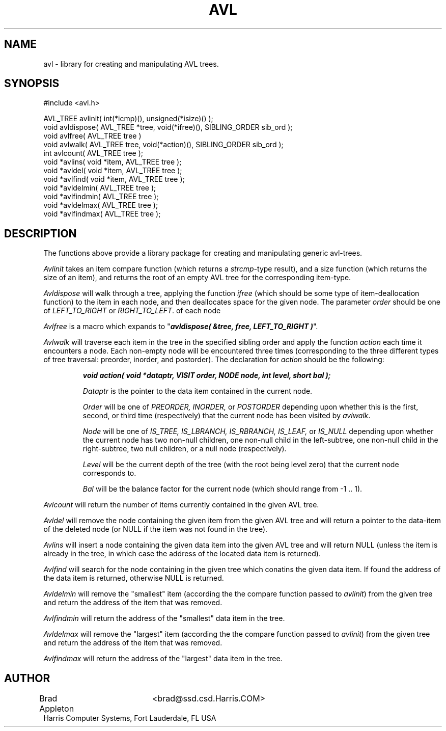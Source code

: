 .TH AVL 3 "28 March 1991"
.SH NAME
avl \- library for creating and manipulating AVL trees.
.SH SYNOPSIS
.nf
#include <avl.h>

AVL_TREE  avlinit( int(*icmp)(), unsigned(*isize)() );
void  avldispose( AVL_TREE *tree, void(*ifree)(), SIBLING_ORDER sib_ord );
void  avlfree( AVL_TREE tree )
void  avlwalk( AVL_TREE tree, void(*action)(), SIBLING_ORDER sib_ord );
int   avlcount( AVL_TREE tree );
void  *avlins( void *item, AVL_TREE tree );
void  *avldel( void *item, AVL_TREE tree );
void  *avlfind( void *item, AVL_TREE tree );
void  *avldelmin( AVL_TREE tree );
void  *avlfindmin( AVL_TREE tree );
void  *avldelmax( AVL_TREE tree );
void  *avlfindmax( AVL_TREE tree );
.fi

.SH DESCRIPTION
The functions above provide a library package for creating and manipulating
generic avl-trees.
.PP
.I Avlinit
takes an item compare function (which returns a \fIstrcmp\fP-type result),
and a size function (which returns the size of an item), and returns the
root of an empty AVL tree for the corresponding item-type.
.PP
.I Avldispose
will walk through a tree, applying the function \fIifree\fP (which should be
some type of item-deallocation function) to the item in each node, and then 
deallocates space for the given node. The parameter \fIorder\fP should be
one of \fILEFT_TO_RIGHT\fP or \fIRIGHT_TO_LEFT\fP.
of each node
.PP
.I Avlfree
is a macro which expands to
"\f4avldispose( &tree, free, LEFT_TO_RIGHT )\fP".
.PP
.I Avlwalk 
will traverse each item in the tree in the specified sibling order and apply
the function \fIaction\fP each time it encounters a node. Each non-empty
node will be encountered three times (corresponding to the three different
types of tree traversal: preorder, inorder, and postorder). The declaration
for \fIaction\fP should be the following:

.RS
.nf
.ft 4
void action( void  *dataptr, VISIT order, NODE  node, int   level, short bal );
.ft R
.fi

.I Dataptr
is the pointer to the data item contained in the current node.
.sp 8p
.I Order
will be one of
.I PREORDER,
.I INORDER,
or
.I POSTORDER
depending upon whether this is the first, second, or third time
(respectively) that the current node has been visited by \fIavlwalk\fP.
.sp 8p
.I Node
will be one of
.I IS_TREE,
.I IS_LBRANCH,
.I IS_RBRANCH,
.I IS_LEAF,
or
.I IS_NULL
depending upon whether the current node has two non-null children,
one non-null child in the left-subtree, one non-null child in the
right-subtree, two null children, or a null node (respectively).
.sp 8p
.I Level
will be the current depth of the tree (with the root being level zero)
that the current node corresponds to.
.sp 8p
.I Bal
will be the balance factor for the current node (which should range 
from -1 .. 1).
.RE

.PP
.I Avlcount
will return the number of items currently contained in the given AVL tree.
.PP
.I Avldel
will remove the node containing the given item from the given AVL tree and
will return a pointer to the data-item of the deleted node (or NULL if the
item was not found in the tree).
.PP
.I Avlins
will insert a node containing the given data item into the given AVL tree
and will return NULL (unless the item is already in the tree, in which case
the address of the located data item is returned).
.PP
.I Avlfind
will search for the node containing in the given tree which conatins the given
data item. If found the address of the data item is returned, otherwise NULL
is returned.
.PP
.I Avldelmin
will remove the "smallest" item (according the the compare function passed
to \fIavlinit\fP) from the given tree and return the address of the item
that was removed.
.PP
.I Avlfindmin
will return the address of the "smallest" data item in the tree.
.PP
.I Avldelmax
will remove the "largest" item (according the the compare function passed
to \fIavlinit\fP) from the given tree and return the address of the item
that was removed.
.PP
.I Avlfindmax
will return the address of the "largest" data item in the tree.

.SH AUTHOR
.nf
Brad Appleton	<brad@ssd.csd.Harris.COM>
Harris Computer Systems, Fort Lauderdale, FL USA
.fi
